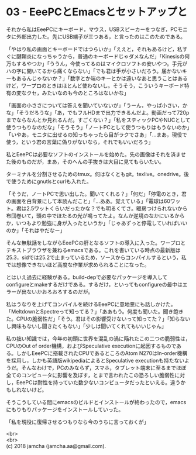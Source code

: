 #+OPTIONS: toc:nil
#+OPTIONS: \n:t

* 03 - EeePCとEmacsとセットアップと

  それから私はEeePCにキーボード，マウス，USBスピーカーをつなぎ，PCモニタに外部出力した。先にUSB端子が三つある，と言ったのはこのためである。

  「やはり私の画面とキーボードではつらいか」「ええと，それもあるけど，私すぐに腱鞘炎になっちゃうから，普通のキーボードじゃダメなんだ」「Kinesisの何万もするやつか」「ううん，今使ってるのはマイクロソフトの安いやつ。手元がハの字に開いてるから痛くならない」「でも君は手が小さいだろう。届かないキーもあるんじゃないか？」「数字とか端のキーとかは遠いなあと思うことはあるけど，ワープロのときはほとんど使わないし。そうそう，こういうキーボード特有の変なクセ，みたいなのも今のところはないかな」

  「画面の小ささについては答えを聞いていないが」「うーん，やっぱ小さい，かな」「そうだろうな」「あ，でもフルHDまで出力できるんだよ。動画だって720pまでならなんとか見れるんだ。すごくない？」「私をスティックPCやNUCとして使うつもりなのだな」「そうそう」「ノートPCとして使うつもりはもうないのか」「いやあ，モニタに出せるの知っちゃったら目がラクでさあ」「…まあ，現役で使う，という君の言葉に偽りがないなら，それでもいいだろう」

  私とEeePCは必要なソフトのインストールを始めた。先の画像はそれを済ませた後のものだが，まあ，そのへんの手抜きは大目に見てもらいたい。

  ターミナルを分割させるためのtmux。何はなくともgit。texlive。onedrive。後で使うためにgnutlsとcurlも入れた。

  「そうだ，ノートPCで思い出した。聞いてくれる？」「何だ」「停電のとき，君の画面を白背景にして本読んだこと」「…ああ。覚えている」「電球は60ワット。君は2.5ワットくらいだったかな？でも明るくてさ。暖房つけられないから布団巻いて，頭の中でほたるの光が鳴ってたよ。なんか逆境のなかにいるからか，いつもより勉強に身が入ったというか」「じゃあずっと停電していればいいのか」「それはやだなー」

  そんな無駄話をしながらEeePCの肝となるソフトの導入に入った。ワープロとテキストブラウザを兼ねるemacsである。これを書いている時点の最新版は25.3，sidでは25.2で止まっているため，ソースからコンパイルするという，私では想像できないほど高度な作業が求められることになった。

  とはいえ過去に経験がある。build-depで必要なパッケージを導入してconfigureとmakeするだけである。するだけ，といってもconfigureの最中はエラーが出ないかおろおろするのだが。

  私はうなりを上げてコンパイルを続けるEeePCに意地悪にも話しかけた。「MeltdownとSpectreって知ってる？」「ああもう。何度も聞いた。聞き飽きた。CPUの脆弱性だ」「そう。君はその影響受けないって知ってた？」「知らないし興味もないし聞きたくもない」「少しは聞いてくれてもいいじゃん」

  私の拙い知識では，今年の初頭に世界を混乱の渦に陥れたこの二つの脆弱性は，CPUのOut of order機構，およびSpeculative executionに起因するものである。しかしEeePCに搭載されたCPUであるところのAtom N270はIn-order機構を採用し，しかも英語版wikipediaによるとSpeculative executionも持たないようだ。そんなわけで，PCのみならず，スマホ，タブレット端末に至るまでほぼ全てのコンピュータに影響を及ぼす，とまで言われたこの恐ろしい脆弱性に対し，EeePCは耐性を持っていた数少ないコンピュータだったといえる。違うかもしれないけど。

  そうこうしている間にemacsのビルドとインストールが終わったので，emacsにもりもりパッケージをインストールしていった。

  「私を現役に復帰させるつもりなら今のうちに言っておくが」

  <br>
  <br>
  (c) 2018 jamcha (jamcha.aa@gmail.com).

  [[http://creativecommons.org/licenses/by-sa/4.0/deed][file:http://i.creativecommons.org/l/by-sa/4.0/88x31.png]]
